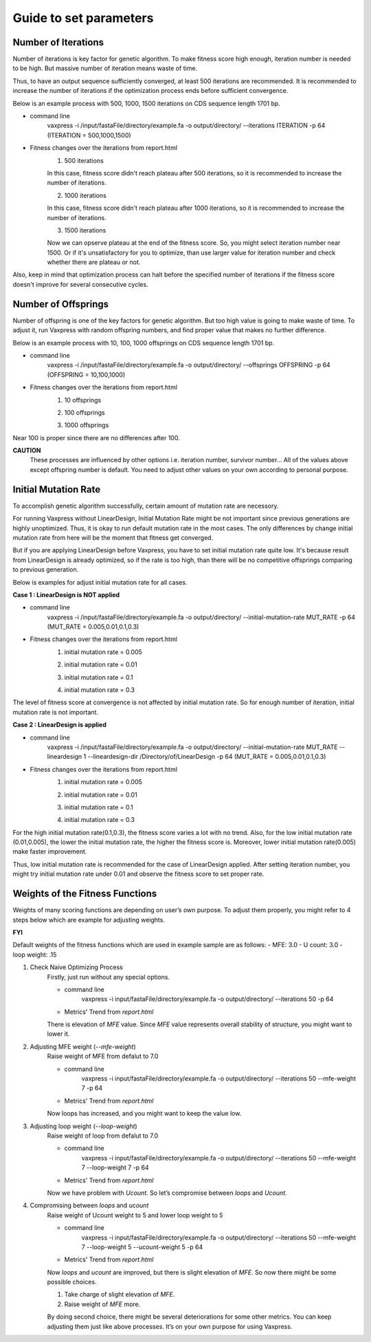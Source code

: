 Guide to set parameters
**************************

---------------------
Number of Iterations
---------------------
Number of iterations is key factor for genetic algorithm.
To make fitness score high enough, iteration number is needed to be high. But massive number of iteration means waste of time.

Thus, to have an output sequence sufficiently converged, at least 500 iterations are recommended.
It is recommended to increase the number of iterations if the optimization process ends before sufficient convergence.

Below is an example process with 500, 1000, 1500 iterations on CDS sequence length 1701 bp.

* command line
    vaxpress -i /input/fastaFile/directory/example.fa -o output/directory/ --iterations ITERATION -p 64
    (ITERATION = 500,1000,1500)
     
* Fitness changes over the iterations from report.html
    1. 500 iterations
    
    .. image:: _images/iteration500.png
        :width: 200px
        :height: 100px
        :alt: alternate text
        :scale: 50 %
        :align: center
    In this case, fitness score didn't reach plateau after 500 iterations, so it is recommended to increase the number of iterations.

    2. 1000 iterations
    
    .. image:: _images/iteration1000.png
        :width: 200px
        :height: 100px
        :alt: alternate text
        :scale: 50 %
        :align: center
    In this case, fitness score didn't reach plateau after 1000 iterations, so it is recommended to increase the number of iterations.

    3. 1500 iterations
    
    .. image:: _images/iteration1500.png
        :width: 200px
        :height: 100px
        :alt: alternate text
        :scale: 50 %
        :align: center
    Now we can opserve plateau at the end of the fitness score. So, you might select iteration number near 1500.
    Or if it's unsatisfactory for you to optimize, than use larger value for iteration number and check whether there are plateau or not.

Also, keep in mind that optimization process can halt before the specified number of iterations if the fitness score doesn't improve for several consecutive cycles.

---------------------
Number of Offsprings
---------------------
Number of offspring is one of the key factors for genetic algorithm. But too high value is going to make waste of time. 
To adjust it, run Vaxpress with random offspring numbers, and find proper value that makes no further difference.

Below is an example process with 10, 100, 1000 offsprings on CDS sequence length 1701 bp.

* command line
    vaxpress -i /input/fastaFile/directory/example.fa -o output/directory/ --offsprings OFFSPRING -p 64
    (OFFSPRING = 10,100,1000)
* Fitness changes over the iterations from report.html
    1. 10 offsprings
    
    .. image:: _images/offspring10.png
        :width: 200px
        :height: 100px
        :alt: alternate text
        :scale: 50 %
        :align: center

    2. 100 offsprings
    
    .. image:: _images/offspring100.png
        :width: 200px
        :height: 100px
        :alt: alternate text
        :scale: 50 %
        :align: center

    3. 1000 offsprings
    
    .. image:: _images/offspring1000.png
        :width: 200px
        :height: 100px
        :alt: alternate text
        :scale: 50 %
        :align: center

Near 100 is proper since there are no differences after 100.

**CAUTION**
 These processes are influenced by other options i.e. iteration number, survivor number… 
 All of the values above except offspring number is default. 
 You need to adjust other values on your own according to personal purpose.

----------------------
Initial Mutation Rate
----------------------
To accomplish genetic algorithm successfully, certain amount of mutation rate are necessory. 

For running Vaxpress without LinearDesign, Initial Mutation Rate might be not important since previous generations are highly unoptimized.
Thus, it is okay to run default mutation rate in the most cases. The only differences by change initial mutation rate from here will be the moment that fitness get converged.

But if you are applying LinearDesign before Vaxpress, you have to set initial mutation rate quite low. 
It's because result from LinearDesign is already optimized, so if the rate is too high, than there will be no competitive offsprings comparing to previous generation. 

Below is examples for adjust initial mutation rate for all cases.

**Case 1 : LinearDesign is NOT applied**

* command line
    vaxpress -i /input/fastaFile/directory/example.fa -o output/directory/ --initial-mutation-rate MUT_RATE -p 64 
    (MUT_RATE = 0.005,0.01,0.1,0.3)
* Fitness changes over the iterations from report.html
    1. initial mutation rate = 0.005
        
    .. image:: _images/nonLD_mutRate0.005.png
        :width: 200px
        :height: 100px
        :alt: alternate text
        :scale: 50 %
        :align: center

    2. initial mutation rate = 0.01
        
    .. image:: _images/nonLD_mutRate0.01.png
        :width: 200px
        :height: 100px
        :alt: alternate text
        :scale: 50 %
        :align: center

    3. initial mutation rate = 0.1
        
    .. image:: _images/nonLD_mutRate0.1.png
        :width: 200px
        :height: 100px
        :alt: alternate text
        :scale: 50 %
        :align: center

    4. initial mutation rate = 0.3
        
    .. image:: _images/nonLD_mutRate0.3.png
        :width: 200px
        :height: 100px
        :alt: alternate text
        :scale: 50 %
        :align: center

The level of fitness score at convergence is not affected by initial mutation rate.
So for enough number of iteration, initial mutation rate is not important.

**Case 2 : LinearDesign is applied**

* command line
    vaxpress -i /input/fastaFile/directory/example.fa -o output/directory/ --initial-mutation-rate MUT_RATE --lineardesign 1 --lineardesign-dir /Directory/of/LinearDesign -p 64  
    (MUT_RATE = 0.005,0.01,0.1,0.3)
* Fitness changes over the iterations from report.html
    1. initial mutation rate = 0.005
    
    .. image:: _images/LD1_mutRate0.005.png
        :width: 200px
        :height: 100px
        :alt: alternate text
        :scale: 50 %
        :align: center

    2. initial mutation rate = 0.01
        
    .. image:: _images/LD1_mutRate0.01.png
        :width: 200px
        :height: 100px
        :alt: alternate text
        :scale: 50 %
        :align: center

    3. initial mutation rate = 0.1
        
    .. image:: _images/LD1_mutRate0.1.png
        :width: 200px
        :height: 100px
        :alt: alternate text
        :scale: 50 %
        :align: center

    4. initial mutation rate = 0.3
        
    .. image:: _images/LD1_mutRate0.3.png
        :width: 200px
        :height: 100px
        :alt: alternate text
        :scale: 50 %
        :align: center
    
For the high initial mutation rate(0.1,0.3), the fitness score varies a lot with no trend. 
Also, for the low initial mutation rate (0.01,0.005), the lower the initial mutation rate, the higher the fitness score is.
Moreover, lower initial mutation rate(0.005) make faster improvement. 

Thus, low initial mutation rate is recommended for the case of LinearDesign applied.
After setting iteration number, you might try initial mutation rate under 0.01 and observe the fitness score to set proper rate.

----------------------------------
Weights of the Fitness Functions
----------------------------------
Weights of many scoring functions are depending on user’s own purpose. 
To adjust them properly, you might refer to 4 steps below which are example for adjusting weights. 

**FYI**

Default weights of the fitness functions which are used in example sample are as follows:
- MFE: 3.0
- U count: 3.0
- loop weight: .15

1. Check Naive Optimizing Process
    Firstly, just run without any special options.
    
    * command line
        vaxpress -i input/fastaFile/directory/example.fa -o output/directory/ --iterations 50 -p 64
    
    * Metrics' Trend from `report.html`
    
    .. image:: _images/weightTuning1.png
        :width: 200px
        :height: 100px
        :alt: alternate text
        :scale: 50 %
        :align: center

    There is elevation of `MFE` value. Since `MFE` value represents overall stability of structure, you might want to lower it.

2. Adjusting MFE weight (`--mfe-weight`)
    Raise weight of MFE from defalut to 7.0
    
    * command line
        vaxpress -i input/fastaFile/directory/example.fa -o output/directory/ --iterations 50 --mfe-weight 7 -p 64
    
    * Metrics' Trend from `report.html`
    
    .. image:: _images/weightTuning2.png
        :width: 200px
        :height: 100px
        :alt: alternate text
        :scale: 50 %
        :align: center
    
    Now loops has increased, and you might want to keep the value low. 

3. Adjusting loop weight (`--loop-weight`)
    Raise weight of loop from defalut to 7.0
    
    * command line
        vaxpress -i input/fastaFile/directory/example.fa -o output/directory/ --iterations 50 --mfe-weight 7 --loop-weight 7 -p 64
    
    * Metrics' Trend from `report.html`
    
    .. image:: _images/weightTuning3.png
        :width: 200px
        :height: 100px
        :alt: alternate text
        :scale: 50 %
        :align: center
    
    Now we have problem with `Ucount`. So let’s compromise between `loops` and `Ucount`.

4. Compromising between `loops` and `ucount`
    Raise weight of Ucount weight to 5 and lower loop weight to 5
    
    * command line
        vaxpress -i input/fastaFile/directory/example.fa -o output/directory/ --iterations 50 --mfe-weight 7 --loop-weight 5 --ucount-weight 5 -p 64
    
    * Metrics' Trend from `report.html`
    .. image:: _images/weightTuning4.png
        :width: 200px
        :height: 100px
        :alt: alternate text
        :scale: 50 %
        :align: center
    
    Now `loops` and `ucount` are improved, but there is slight elevation of `MFE`. So now there might be some possible choices.

    1. Take charge of slight elevation of `MFE`. 
    2. Raise weight of `MFE` more.

    By doing second choice, there might be several deteriorations for some other metrics.
    You can keep adjusting them just like above processes. It’s on your own purpose for using Vaxpress. 
